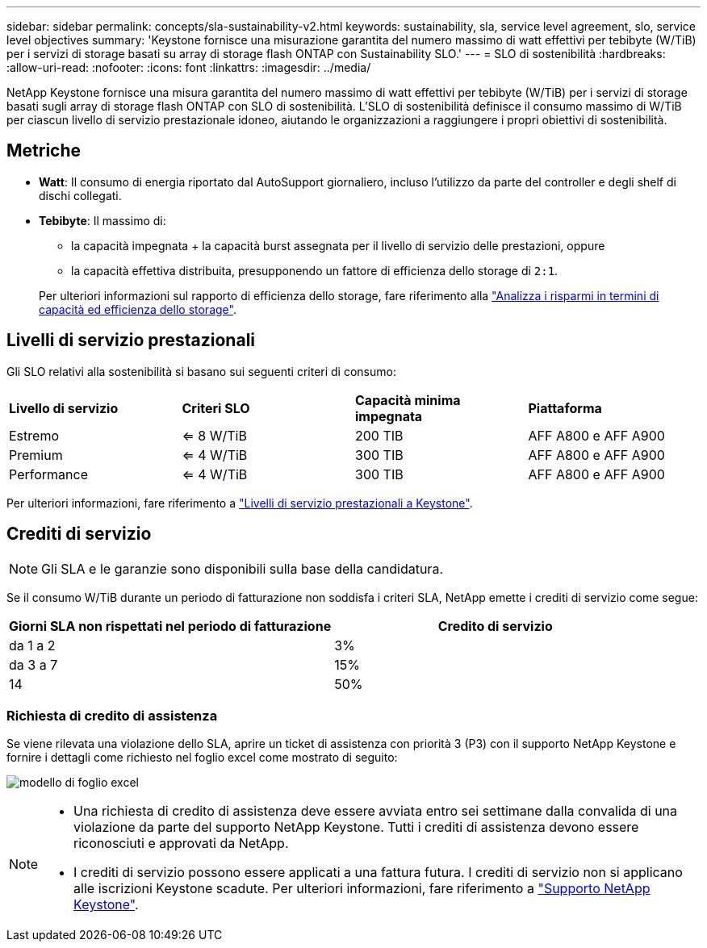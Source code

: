 ---
sidebar: sidebar 
permalink: concepts/sla-sustainability-v2.html 
keywords: sustainability, sla, service level agreement, slo, service level objectives 
summary: 'Keystone fornisce una misurazione garantita del numero massimo di watt effettivi per tebibyte (W/TiB) per i servizi di storage basati su array di storage flash ONTAP con Sustainability SLO.' 
---
= SLO di sostenibilità
:hardbreaks:
:allow-uri-read: 
:nofooter: 
:icons: font
:linkattrs: 
:imagesdir: ../media/


[role="lead"]
NetApp Keystone fornisce una misura garantita del numero massimo di watt effettivi per tebibyte (W/TiB) per i servizi di storage basati sugli array di storage flash ONTAP con SLO di sostenibilità. L'SLO di sostenibilità definisce il consumo massimo di W/TiB per ciascun livello di servizio prestazionale idoneo, aiutando le organizzazioni a raggiungere i propri obiettivi di sostenibilità.



== Metriche

* *Watt*: Il consumo di energia riportato dal AutoSupport giornaliero, incluso l'utilizzo da parte del controller e degli shelf di dischi collegati.
* *Tebibyte*: Il massimo di:
+
** la capacità impegnata + la capacità burst assegnata per il livello di servizio delle prestazioni, oppure
** la capacità effettiva distribuita, presupponendo un fattore di efficienza dello storage di `2:1`.


+
Per ulteriori informazioni sul rapporto di efficienza dello storage, fare riferimento alla https://docs.netapp.com/us-en/active-iq/task_analyze_storage_efficiency.html["Analizza i risparmi in termini di capacità ed efficienza dello storage"^].





== Livelli di servizio prestazionali

Gli SLO relativi alla sostenibilità si basano sui seguenti criteri di consumo:

|===


| *Livello di servizio* | *Criteri SLO* | *Capacità minima impegnata* | *Piattaforma* 


 a| 
Estremo
| <= 8 W/TiB | 200 TIB | AFF A800 e AFF A900 


 a| 
Premium
| <= 4 W/TiB | 300 TIB | AFF A800 e AFF A900 


 a| 
Performance
| <= 4 W/TiB | 300 TIB | AFF A800 e AFF A900 
|===
Per ulteriori informazioni, fare riferimento a link:https://docs.netapp.com/us-en/keystone-staas/concepts/service-levels.html#service-levels-for-file-and-block-storage["Livelli di servizio prestazionali a Keystone"].



== Crediti di servizio


NOTE: Gli SLA e le garanzie sono disponibili sulla base della candidatura.

Se il consumo W/TiB durante un periodo di fatturazione non soddisfa i criteri SLA, NetApp emette i crediti di servizio come segue:

|===
| Giorni SLA non rispettati nel periodo di fatturazione | Credito di servizio 


 a| 
da 1 a 2
 a| 
3%



 a| 
da 3 a 7
 a| 
15%



 a| 
14
 a| 
50%

|===


=== Richiesta di credito di assistenza

Se viene rilevata una violazione dello SLA, aprire un ticket di assistenza con priorità 3 (P3) con il supporto NetApp Keystone e fornire i dettagli come richiesto nel foglio excel come mostrato di seguito:

image:sla-breach.png["modello di foglio excel"]

[NOTE]
====
* Una richiesta di credito di assistenza deve essere avviata entro sei settimane dalla convalida di una violazione da parte del supporto NetApp Keystone. Tutti i crediti di assistenza devono essere riconosciuti e approvati da NetApp.
* I crediti di servizio possono essere applicati a una fattura futura. I crediti di servizio non si applicano alle iscrizioni Keystone scadute. Per ulteriori informazioni, fare riferimento a link:../concepts/gssc.html["Supporto NetApp Keystone"].


====